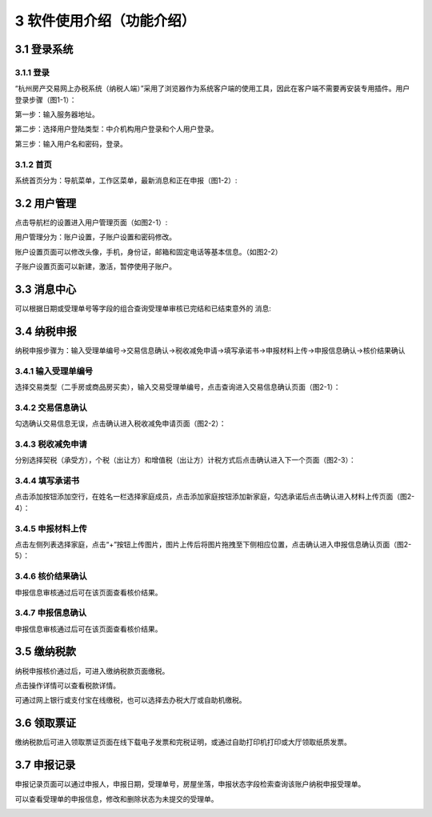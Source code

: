 -------------------------------------
3 软件使用介绍（功能介绍） 
-------------------------------------

+++++++++++++++++++++++++++++++++++++++++++
3.1	登录系统
+++++++++++++++++++++++++++++++++++++++++++

===================
3.1.1 登录
===================

“杭州房产交易网上办税系统（纳税人端）”采用了浏览器作为系统客户端的使用工具，因此在客户端不需要再安装专用插件。用户登录步骤（图1-1）：

第一步：输入服务器地址。

第二步：选择用户登陆类型：中介机构用户登录和个人用户登录。

第三步：输入用户名和密码，登录。

.. image:: image/image.png
 :width: 488
 :height: 150

===================
3.1.2 首页
===================

系统首页分为：导航菜单，工作区菜单，最新消息和正在申报（图1-2）:

.. image:: image/home.png
 :width: 488
 :height: 194

+++++++++++++++++++++++++++++++++++++++++++
3.2	用户管理
+++++++++++++++++++++++++++++++++++++++++++

点击导航栏的设置进入用户管理页面（如图2-1）:

.. image:: image/sz0.png
  :width: 488
  :height: 194

用户管理分为：账户设置，子账户设置和密码修改。

账户设置页面可以修改头像，手机，身份证，邮箱和固定电话等基本信息。（如图2-2）

.. image:: image/sz1.png
  :width: 488
  :height: 194

子账户设置页面可以新建，激活，暂停使用子账户。

+++++++++++++++++++++++++++++++++++++++++++
3.3 消息中心
+++++++++++++++++++++++++++++++++++++++++++

可以根据日期或受理单号等字段的组合查询受理单审核已完结和已结束意外的
消息:

.. image:: image/xx.png
 :width: 488
 :height: 194

+++++++++++++++++++++++++++++++++++++++++++
3.4 纳税申报
+++++++++++++++++++++++++++++++++++++++++++

纳税申报步骤为：输入受理单编号->交易信息确认->税收减免申请->填写承诺书->申报材料上传->申报信息确认->核价结果确认

=====================
3.4.1 输入受理单编号
=====================

选择交易类型（二手房或商品房买卖），输入交易受理单编号，点击查询进入交易信息确认页面（图2-1）：

.. image:: image/nssb1.png
 :width: 488
 :height: 194

===================
3.4.2 交易信息确认
===================

勾选确认交易信息无误，点击确认进入税收减免申请页面（图2-2）：

.. image:: image/nssb2.png
 :width: 488
 :height: 194

===================
3.4.3 税收减免申请
===================

分别选择契税（承受方），个税（出让方）和增值税（出让方）计税方式后点击确认进入下一个页面（图2-3）：

.. image:: image/nssb3.png
 :width: 488
 :height: 194

===================
3.4.4 填写承诺书
===================

点击添加按钮添加空行，在姓名一栏选择家庭成员，点击添加家庭按钮添加新家庭，勾选承诺后点击确认进入材料上传页面（图2-4）：

.. image:: image/nssb4.png
 :width: 488
 :height: 194

===================
3.4.5 申报材料上传
===================

点击左侧列表选择家庭，点击“+”按钮上传图片，图片上传后将图片拖拽至下侧相应位置，点击确认进入申报信息确认页面（图2-5）：

.. image:: image/nssb5.png
 :width: 488
 :height: 194

===================
3.4.6 核价结果确认
===================

申报信息审核通过后可在该页面查看核价结果。

===================
3.4.7 申报信息确认
===================

申报信息审核通过后可在该页面查看核价结果。

.. image:: image/sz0.png
 :width: 488
 :height: 194

+++++++++++++++++++++++++++++++++++++++++++
3.5 缴纳税款
+++++++++++++++++++++++++++++++++++++++++++

纳税申报核价通过后，可进入缴纳税款页面缴税。

点击操作详情可以查看税款详情。

可通过网上银行或支付宝在线缴税，也可以选择去办税大厅或自助机缴税。

.. image:: image/jnsk.png
 :width: 488
 :height: 194

+++++++++++++++++++++++++++++++++++++++++++
3.6 领取票证
+++++++++++++++++++++++++++++++++++++++++++

缴纳税款后可进入领取票证页面在线下载电子发票和完税证明，或通过自助打印机打印或大厅领取纸质发票。

.. image:: image/lqpz.png
 :width: 488
 :height: 194

+++++++++++++++++++++++++++++++++++++++++++
3.7 申报记录
+++++++++++++++++++++++++++++++++++++++++++

申报记录页面可以通过申报人，申报日期，受理单号，房屋坐落，申报状态字段检索查询该账户纳税申报受理单。

可以查看受理单的申报信息，修改和删除状态为未提交的受理单。

.. image:: image/sbjl.png
 :width: 488
 :height: 194